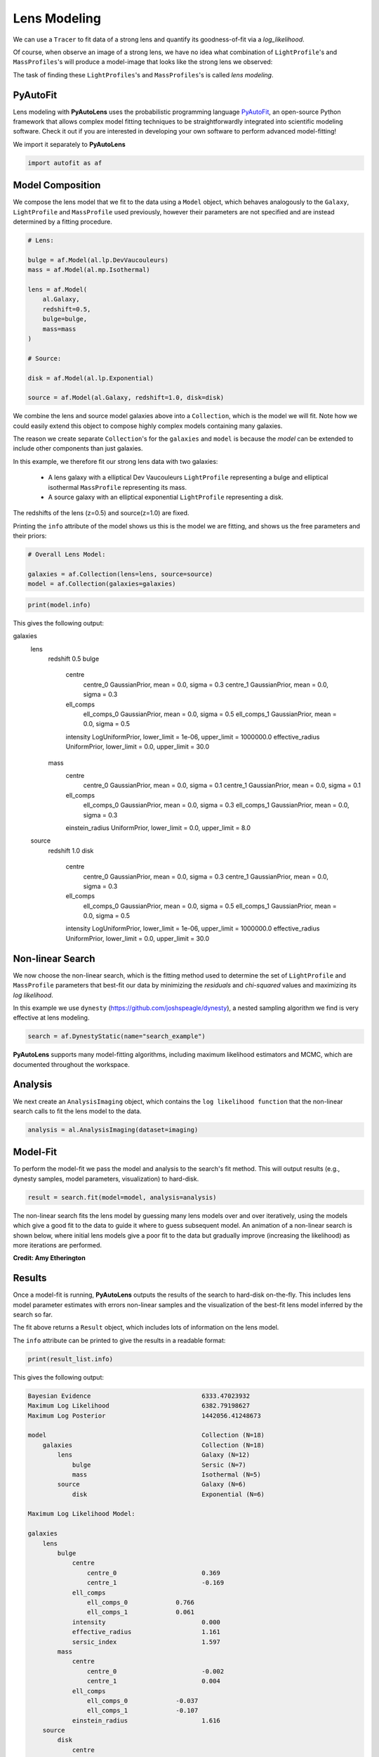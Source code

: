 .. _overview_3_modeling:

Lens Modeling
=============

We can use a ``Tracer`` to fit data of a strong lens and quantify its goodness-of-fit via a
*log_likelihood*.

Of course, when observe an image of a strong lens, we have no idea what combination of
``LightProfile``'s and ``MassProfiles``'s will produce a model-image that looks like the strong lens we observed:

.. image:: https://raw.githubusercontent.com/Jammy2211/PyAutoLens/main/docs/overview/images/fitting/image.png
  :width: 400
  :alt: Alternative text

The task of finding these ``LightProfiles``'s and ``MassProfiles``'s is called *lens modeling*.

PyAutoFit
---------

Lens modeling with **PyAutoLens** uses the probabilistic programming language
`PyAutoFit <https://github.com/rhayes777/PyAutoFit>`_, an open-source Python framework that allows complex model
fitting techniques to be straightforwardly integrated into scientific modeling software. Check it out if you
are interested in developing your own software to perform advanced model-fitting!

We import it separately to **PyAutoLens**

.. code-block:: python

    import autofit as af

Model Composition
-----------------

We compose the lens model that we fit to the data using a ``Model`` object, which behaves analogously to the ``Galaxy``,
``LightProfile`` and ``MassProfile`` used previously, however their parameters are not specified and are instead
determined by a fitting procedure.

.. code-block:: python

    # Lens:

    bulge = af.Model(al.lp.DevVaucouleurs)
    mass = af.Model(al.mp.Isothermal)

    lens = af.Model(
        al.Galaxy,
        redshift=0.5,
        bulge=bulge,
        mass=mass
    )

    # Source:

    disk = af.Model(al.lp.Exponential)

    source = af.Model(al.Galaxy, redshift=1.0, disk=disk)

We combine the lens and source model galaxies above into a ``Collection``, which is the model we will fit. Note how
we could easily extend this object to compose highly complex models containing many galaxies.

The reason we create separate ``Collection``'s for the ``galaxies`` and ``model`` is because the `model`
can be extended to include other components than just galaxies.


In this example, we therefore fit our strong lens data with two galaxies:

    - A lens galaxy with a elliptical Dev Vaucouleurs ``LightProfile`` representing a bulge and
      elliptical isothermal ``MassProfile`` representing its mass.
    - A source galaxy with an elliptical exponential ``LightProfile`` representing a disk.

The redshifts of the lens (z=0.5) and source(z=1.0) are fixed.

Printing the ``info`` attribute of the model shows us this is the model we are fitting, and shows us the free parameters and
their priors:

.. code-block:: python

    # Overall Lens Model:

    galaxies = af.Collection(lens=lens, source=source)
    model = af.Collection(galaxies=galaxies)

.. code-block:: python

    print(model.info)

This gives the following output:

.. code-block:: bash

galaxies
    lens
        redshift                                 0.5
        bulge
            centre
                centre_0                         GaussianPrior, mean = 0.0, sigma = 0.3
                centre_1                         GaussianPrior, mean = 0.0, sigma = 0.3
            ell_comps
                ell_comps_0                      GaussianPrior, mean = 0.0, sigma = 0.5
                ell_comps_1                      GaussianPrior, mean = 0.0, sigma = 0.5
            intensity                            LogUniformPrior, lower_limit = 1e-06, upper_limit = 1000000.0
            effective_radius                     UniformPrior, lower_limit = 0.0, upper_limit = 30.0
        mass
            centre
                centre_0                         GaussianPrior, mean = 0.0, sigma = 0.1
                centre_1                         GaussianPrior, mean = 0.0, sigma = 0.1
            ell_comps
                ell_comps_0                      GaussianPrior, mean = 0.0, sigma = 0.3
                ell_comps_1                      GaussianPrior, mean = 0.0, sigma = 0.3
            einstein_radius                      UniformPrior, lower_limit = 0.0, upper_limit = 8.0
    source
        redshift                                 1.0
        disk
            centre
                centre_0                         GaussianPrior, mean = 0.0, sigma = 0.3
                centre_1                         GaussianPrior, mean = 0.0, sigma = 0.3
            ell_comps
                ell_comps_0                      GaussianPrior, mean = 0.0, sigma = 0.5
                ell_comps_1                      GaussianPrior, mean = 0.0, sigma = 0.5
            intensity                            LogUniformPrior, lower_limit = 1e-06, upper_limit = 1000000.0
            effective_radius                     UniformPrior, lower_limit = 0.0, upper_limit = 30.0

Non-linear Search
-----------------

We now choose the non-linear search, which is the fitting method used to determine the set of ``LightProfile``
and ``MassProfile`` parameters that best-fit our data by minimizing the *residuals* and *chi-squared* values and
maximizing its *log likelihood*.

In this example we use ``dynesty`` (https://github.com/joshspeagle/dynesty), a nested sampling algorithm we find is
very effective at lens modeling.

.. code-block:: python

    search = af.DynestyStatic(name="search_example")

**PyAutoLens** supports many model-fitting algorithms, including maximum likelihood estimators and MCMC, which are
documented throughout the workspace.


Analysis
--------

We next create an ``AnalysisImaging`` object, which contains the ``log likelihood function`` that the non-linear
search calls to fit the lens model to the data.

.. code-block:: python

    analysis = al.AnalysisImaging(dataset=imaging)

Model-Fit
---------

To perform the model-fit we pass the model and analysis to the search's fit method. This will output results (e.g.,
dynesty samples, model parameters, visualization) to hard-disk.

.. code-block:: python

    result = search.fit(model=model, analysis=analysis)

The non-linear search fits the lens model by guessing many lens models over and over iteratively, using the models which
give a good fit to the data to guide it where to guess subsequent model. An animation of a non-linear search is shown
below, where initial lens models give a poor fit to the data but gradually improve (increasing the likelihood) as more
iterations are performed.

.. image:: https://github.com/Jammy2211/auto_files/blob/main/lensmodel.gif?raw=true
  :width: 600

**Credit: Amy Etherington**

Results
-------

Once a model-fit is running, **PyAutoLens** outputs the results of the search to hard-disk on-the-fly. This includes
lens model parameter estimates with errors non-linear samples and the visualization of the best-fit lens model inferred
by the search so far.

The fit above returns a ``Result`` object, which includes lots of information on the lens model.

The ``info`` attribute can be printed to give the results in a readable format:

.. code-block:: python

    print(result_list.info)

This gives the following output:

.. code-block:: bash

    Bayesian Evidence                              6333.47023932
    Maximum Log Likelihood                         6382.79198627
    Maximum Log Posterior                          1442056.41248673
    
    model                                          Collection (N=18)
        galaxies                                   Collection (N=18)
            lens                                   Galaxy (N=12)
                bulge                              Sersic (N=7)
                mass                               Isothermal (N=5)
            source                                 Galaxy (N=6)
                disk                               Exponential (N=6)
    
    Maximum Log Likelihood Model:
    
    galaxies
        lens
            bulge
                centre
                    centre_0                       0.369
                    centre_1                       -0.169
                ell_comps
                    ell_comps_0             0.766
                    ell_comps_1             0.061
                intensity                          0.000
                effective_radius                   1.161
                sersic_index                       1.597
            mass
                centre
                    centre_0                       -0.002
                    centre_1                       0.004
                ell_comps
                    ell_comps_0             -0.037
                    ell_comps_1             -0.107
                einstein_radius                    1.616
        source
            disk
                centre
                    centre_0                       -0.002
                    centre_1                       0.000
                ell_comps
                    ell_comps_0             0.165
                    ell_comps_1             -0.025
                intensity                          0.252
                effective_radius                   0.127
    
    
    Summary (3.0 sigma limits):
    
    galaxies
        lens
            bulge
                centre
                    centre_0                       0.0236 (-0.7006, 0.7200)
                    centre_1                       0.0218 (-0.6997, 1.0533)
                ell_comps
                    ell_comps_0             -0.0801 (-0.9960, 0.9758)
                    ell_comps_1             0.0775 (-0.9711, 0.9989)
                intensity                          0.0000 (0.0000, 0.0000)
                effective_radius                   11.2907 (0.0573, 29.6304)
                sersic_index                       2.7800 (0.8359, 4.9234)
            mass
                centre
                    centre_0                       -0.0036 (-0.0081, 0.0010)
                    centre_1                       0.0039 (-0.0003, 0.0087)
                ell_comps
                    ell_comps_0             -0.0368 (-0.0398, -0.0338)
                    ell_comps_1             -0.1079 (-0.1116, -0.1037)
                einstein_radius                    1.6160 (1.6129, 1.6195)
        source
            disk
                centre
                    centre_0                       -0.0024 (-0.0055, 0.0013)
                    centre_1                       0.0003 (-0.0033, 0.0037)
                ell_comps
                    ell_comps_0             0.1669 (0.1430, 0.2035)
                    ell_comps_1             -0.0244 (-0.0408, -0.0035)
                intensity                          0.2499 (0.2401, 0.2587)
                effective_radius                   0.1275 (0.1245, 0.1309)
    
    
    Summary (1.0 sigma limits):
    
    galaxies
        lens
            bulge
                centre
                    centre_0                       0.0236 (-0.2004, 0.2672)
                    centre_1                       0.0218 (-0.2204, 0.2282)
                ell_comps
                    ell_comps_0             -0.0801 (-0.4468, 0.2718)
                    ell_comps_1             0.0775 (-0.3457, 0.4478)
                intensity                          0.0000 (0.0000, 0.0000)
                effective_radius                   11.2907 (3.0980, 19.0891)
                sersic_index                       2.7800 (1.5561, 3.9258)
            mass
                centre
                    centre_0                       -0.0036 (-0.0051, -0.0021)
                    centre_1                       0.0039 (0.0026, 0.0057)
                ell_comps
                    ell_comps_0             -0.0368 (-0.0379, -0.0357)
                    ell_comps_1             -0.1079 (-0.1090, -0.1066)
                einstein_radius                    1.6160 (1.6149, 1.6170)
        source
            disk
                centre
                    centre_0                       -0.0024 (-0.0036, -0.0013)
                    centre_1                       0.0003 (-0.0009, 0.0016)
                ell_comps
                    ell_comps_0             0.1669 (0.1567, 0.1777)
                    ell_comps_1             -0.0244 (-0.0304, -0.0180)
                intensity                          0.2499 (0.2470, 0.2532)
                effective_radius                   0.1275 (0.1265, 0.1285)
    
    instances
    
    galaxies
        lens
            redshift                               0.5
        source
            redshift                               1.0

This is contained in the ``Samples`` object. Below, we show how to print the median PDF parameter estimates, but
many different results are available and illustrated in the `results package of the workspace <https://github.com/Jammy2211/autolens_workspace/tree/release/notebooks/results>`_.

.. code-block:: python

    samples = result.samples

    median_pdf_instance = samples.median_pdf()

    print("Median PDF Model Instances: \n")
    print(median_pdf_instance, "\n")
    print(median_pdf_instance.galaxies.galaxy.bulge)
    print()

This result contains the full posterior information of our non-linear search, including all
parameter samples, log likelihood values and tools to compute the errors on the lens model.

**PyAutoLens** includes many visualization tools for plotting the results of a non-linear search, for example we can
make a corner plot of the probability density function (PDF):

.. code-block:: python

    dynesty_plotter = aplt.DynestyPlotter(samples=result.samples)
    dynesty_plotter.cornerplot()

Here is an example of how a PDF estimated for a lens model appears:

.. image:: https://raw.githubusercontent.com/Jammy2211/PyAutoLens/main/docs/overview/images/modeling/cornerplot.png
  :width: 600
  :alt: Alternative text

The result also contains the maximum log likelihood ``Tracer`` and ``FitImaging`` objects and which can easily be
plotted.

.. code-block:: python

    tracer_plotter = aplt.TracerPlotter(tracer=result.max_log_likelihood_tracer, grid=mask.derive_grid.masked)
    tracer_plotter.subplot_tracer()

    fit_imaging_plotter = aplt.FitImagingPlotter(fit=result.max_log_likelihood_fit)
    fit_imaging_plotter.subplot_fit()

Here's what the model-fit of the model which maximizes the log likelihood looks like, providing good residuals and
low chi-squared values:

.. image:: https://raw.githubusercontent.com/Jammy2211/PyAutoLens/main/docs/overview/images/fitting/subplot_fit.png
  :width: 600
  :alt: Alternative text

The script ``autolens_workspace/*/results`` contains a full description of all information contained
in a ``Result``.

Model Customization
-------------------

The ``Model`` can be fully customized, making it simple to parameterize and fit many different lens models
using any combination of ``LightProfile``'s and ``MassProfile``'s:

.. code-block:: python

    # Lens:

    bulge = af.Model(al.lp.DevVaucouleurs)
    mass = af.Model(al.mp.Isothermal)

    """
    This aligns the light and mass profile centres in the model, reducing the
    number of free parameter fitted for by Dynesty by 2.
    """
    bulge.centre = mass.centre

    """
    This fixes the lens galaxy light profile's effective radius to a value of
    0.8 arc-seconds, removing another free parameter.
    """
    bulge.effective_radius = 0.8

    """
    This forces the mass profile's einstein radius to be above 1.0 arc-seconds.
    """
    mass.add_assertion(lens.mass.einstein_radius > 1.0)

    lens = af.Model(
        al.Galaxy,
        redshift=0.5,
        bulge=bulge,
        mass=mass
    )



The above fit used the non-linear search ``dynesty``, but **PyAutoLens** supports many other methods and their
setting can be easily customized:

Linear Light Profiles
---------------------

**PyAutoLens** supports 'linear light profiles', where the ``intensity`` parameters of all parametric components are 
solved via linear algebra every time the model is fitted using a process called an inversion. This inversion always 
computes ``intensity`` values that give the best fit to the data (e.g. they maximize the likelihood) given the other 
parameter values of the light profile.

The ``intensity`` parameter of each light profile is therefore not a free parameter in the model-fit, reducing the
dimensionality of non-linear parameter space by the number of light profiles (in the example below by 3) and removing 
the degeneracies that occur between the ``intnensity`` and other light profile
parameters (e.g. ``effective_radius``, ``sersic_index``).

For complex models, linear light profiles are a powerful way to simplify the parameter space to ensure the best-fit
model is inferred.

.. code-block:: python

    # Lens:

    bulge = af.Model(al.lp_linear.DevVaucouleurs)
    disk = af.Model(al.lp_linear.Sersic)
    
    lens = af.Model(
        al.Galaxy,
        redshift=0.5,
        bulge=bulge,
        disk=disk
    )

    # Source:

    disk = af.Model(al.lp_linear.Exponential)

    source = af.Model(al.Galaxy, redshift=1.0, disk=disk)

Multi Gaussian Expansion
------------------------

A natural extension of linear light profiles are basis functions, which group many linear light profiles together in
order to capture complex and irregular structures in a galaxy's emission.

Using a clever model parameterization a basis can be composed which corresponds to just N = 5-10 parameters, making
model-fitting efficient and robust.

Below, we compose a basis of 30 Gaussians which all share the same `centre` and `ell_comps`. Their `sigma`
values are set in growing log10 bins in steps from 0.01 to 3.0 arc-seconds, which is the radius of the mask.

The `Basis` objects below can capture very complex light distributions with just N = 4 non-linear parameters!

.. code-block:: python

    total_gaussians = 30

    # The sigma values of the Gaussians will be fixed to values spanning 0.01 to the mask radius, 3.0".
    log10_sigma_list = np.linspace(-2, np.log10(3.0), total_gaussians)

    # By defining the centre here, it creates two free parameters that are assigned below to all Gaussians.

    centre_0 = af.UniformPrior(lower_limit=-0.1, upper_limit=0.1)
    centre_1 = af.UniformPrior(lower_limit=-0.1, upper_limit=0.1)

    # A list of Gaussian model components whose parameters are customized belows.

    gaussian_list = af.Collection(
        af.Model(al.lp_linear.Gaussian) for _ in range(total_gaussians)
    )

    # Iterate over every Gaussian and customize its parameters.

    for i, gaussian in enumerate(gaussian_list):

        # All Gaussians have same y and x centre.

        gaussian.centre.centre_0 = centre_0
        gaussian.centre.centre_1 = centre_1

        # All Gaussians have same elliptical components.

        gaussian.ell_comps = gaussian_list[0].ell_comps

        # All Gaussian sigmas are fixed to values above.

        gaussian.sigma = 10 ** log10_sigma_list[i]

    # The Basis object groups many light profiles together into a single model component.

    bulge = af.Model(
        al.lp_basis.Basis,
        light_profile_list=gaussian_list,
    )

The bulge's ``info`` attribute describes the basis model composition:

.. code-block:: python

    print(bulge.info)

Below is a snippet of the model, showing that different Gaussians are in the model parameterization:

.. code-block:: bash

    Total Free Parameters = 6

    model                                                                           Basis (N=6)
        light_profile_list                                                          Collection (N=6)
            0                                                                       Gaussian (N=6)
                sigma                                                               SumPrior (N=2)
                    other                                                           MultiplePrior (N=1)
            1                                                                       Gaussian (N=6)
                sigma                                                               SumPrior (N=2)
                    other                                                           MultiplePrior (N=1)
            2                                                                       Gaussian (N=6)
            ...
            trimmed for conciseness
            ...


    light_profile_list
        0
            centre
                centre_0                                                            GaussianPrior, mean = 0.0, sigma = 0.3
                centre_1                                                            GaussianPrior, mean = 0.0, sigma = 0.3
            ell_comps
                ell_comps_0                                                  GaussianPrior, mean = 0.0, sigma = 0.3
                ell_comps_1                                                  GaussianPrior, mean = 0.0, sigma = 0.3
            sigma
                bulge_a                                                             UniformPrior, lower_limit = 0.0, upper_limit = 0.2
                other
                    bulge_b                                                         UniformPrior, lower_limit = 0.0, upper_limit = 10.0
                    other                                                           0.0
        1
            centre
                centre_0                                                            GaussianPrior, mean = 0.0, sigma = 0.3
                centre_1                                                            GaussianPrior, mean = 0.0, sigma = 0.3
            ell_comps
                ell_comps_0                                                  GaussianPrior, mean = 0.0, sigma = 0.3
                ell_comps_1                                                  GaussianPrior, mean = 0.0, sigma = 0.3
            sigma
                bulge_a                                                             UniformPrior, lower_limit = 0.0, upper_limit = 0.2
                other
                    bulge_b                                                         UniformPrior, lower_limit = 0.0, upper_limit = 10.0
                    other                                                           0.3010299956639812
        2
        ...
        trimmed for conciseness
        ...

Shapelets
---------

**PyAutoLens** also supports Shapelet basis functions, which are appropriate for capturing exponential / disk-like
features in a galaxy, and therefore may make a good model for most lensed source galaxies.

This is illustrated in full on the ``autogalaxy_workspace`` in the example
script autolens_workspace/scripts/imaging/modeling/advanced/shapelets.py .

Regularization
--------------

**PyAutoLens** can also apply Bayesian regularization to Basis functions, which smooths the linear light profiles
(e.g. the Gaussians) in order to prevent over-fitting noise.

.. code-block:: python

    bulge = af.Model(
        al.lp_basis.Basis, light_profile_list=gaussians_lens, regularization=al.reg.Constant
    )

Wrap-Up
-------

Chapters 2 and 3 **HowToLens** lecture series give a comprehensive description of lens modeling, including a
description of what a non-linear search is and strategies to fit complex lens model to data in efficient and
robust ways.


